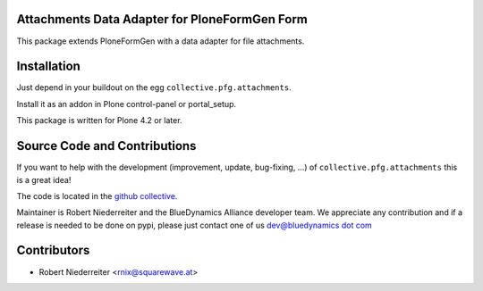 Attachments Data Adapter for PloneFormGen Form
==============================================

This package extends PloneFormGen with a data adapter for file attachments.

Installation
============

Just depend in your buildout on the egg ``collective.pfg.attachments``. 

Install it as an addon in Plone control-panel or portal_setup.

This package is written for Plone 4.2 or later.

Source Code and Contributions
=============================

If you want to help with the development (improvement, update, bug-fixing, ...)
of ``collective.pfg.attachments`` this is a great idea!

The code is located in the
`github collective 
<https://github.com/bluedynamics/collective.pfg.attachments>`_.

Maintainer is Robert Niederreiter and the BlueDynamics Alliance developer team.
We appreciate any contribution and if a release is needed to be done on pypi,
please just contact one of us
`dev@bluedynamics dot com <mailto:dev@bluedynamics.com>`_

Contributors
============

- Robert Niederreiter <rnix@squarewave.at>
